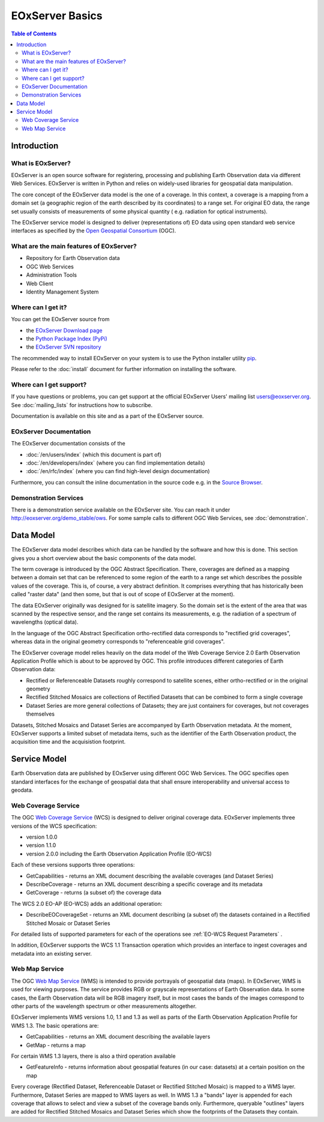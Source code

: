 .. EOxServer Basics
  #-----------------------------------------------------------------------------
  # $Id: basics.rst 1612 2012-04-06 12:24:45Z meissls $
  #
  # Project: EOxServer <http://eoxserver.org>
  # Authors: Stephan Krause <stephan.krause@eox.at>
  #          Stephan Meissl <stephan.meissl@eox.at>
  #
  #-----------------------------------------------------------------------------
  # Copyright (C) 2011 EOX IT Services GmbH
  #
  # Permission is hereby granted, free of charge, to any person obtaining a copy
  # of this software and associated documentation files (the "Software"), to
  # deal in the Software without restriction, including without limitation the
  # rights to use, copy, modify, merge, publish, distribute, sublicense, and/or
  # sell copies of the Software, and to permit persons to whom the Software is
  # furnished to do so, subject to the following conditions:
  #
  # The above copyright notice and this permission notice shall be included in
  # all copies of this Software or works derived from this Software.
  #
  # THE SOFTWARE IS PROVIDED "AS IS", WITHOUT WARRANTY OF ANY KIND, EXPRESS OR
  # IMPLIED, INCLUDING BUT NOT LIMITED TO THE WARRANTIES OF MERCHANTABILITY,
  # FITNESS FOR A PARTICULAR PURPOSE AND NONINFRINGEMENT. IN NO EVENT SHALL THE
  # AUTHORS OR COPYRIGHT HOLDERS BE LIABLE FOR ANY CLAIM, DAMAGES OR OTHER
  # LIABILITY, WHETHER IN AN ACTION OF CONTRACT, TORT OR OTHERWISE, ARISING 
  # FROM, OUT OF OR IN CONNECTION WITH THE SOFTWARE OR THE USE OR OTHER DEALINGS
  # IN THE SOFTWARE.
  #-----------------------------------------------------------------------------

.. _EOxServer Basics:

EOxServer Basics
================

.. contents:: Table of Contents
    :depth: 3
    :backlinks: top

Introduction
------------

What is EOxServer?
~~~~~~~~~~~~~~~~~~

EOxServer is an open source software for registering, processing and publishing
Earth Observation data via different Web Services. EOxServer is written in
Python and relies on widely-used libraries for geospatial data manipulation.

The core concept of the EOxServer data model is the one of a coverage. In this
context, a coverage is a mapping from a domain set (a geographic region of the
earth described by its coordinates) to a range set. For original EO data,
the range set usually consists of measurements of some physical quantity (
e.g. radiation for optical instruments).

The EOxServer service model is designed to deliver (representations of) EO data
using open standard web service interfaces as specified by the `Open Geospatial
Consortium <http://www.opengeospatial.org>`_ (OGC).

What are the main features of EOxServer?
~~~~~~~~~~~~~~~~~~~~~~~~~~~~~~~~~~~~~~~~

* Repository for Earth Observation data
* OGC Web Services
* Administration Tools
* Web Client
* Identity Management System

Where can I get it?
~~~~~~~~~~~~~~~~~~~

You can get the EOxServer source from

* the `EOxServer Download page <http://eoxserver.org/wiki/Download>`_
* the `Python Package Index (PyPi) <http://pypi.python.org/pypi/EOxServer/>`_
* the `EOxServer SVN repository <http://eoxserver.org/svn/trunk>`_

The recommended way to install EOxServer on your system is to use the
Python installer utility
`pip <http://www.pip-installer.org/en/latest/index.html>`_.

Please refer to the :doc:`install` document for further information on
installing the software.

Where can I get support?
~~~~~~~~~~~~~~~~~~~~~~~~

If you have questions or problems, you can get support at the official
EOxServer Users' mailing list users@eoxserver.org. See :doc:`mailing_lists` for
instructions how to subscribe.

Documentation is available on this site and as a part of the EOxServer source.

EOxServer Documentation
~~~~~~~~~~~~~~~~~~~~~~~

The EOxServer documentation consists of the

* :doc:`/en/users/index` (which this document is part of)
* :doc:`/en/developers/index` (where you can find implementation details)
* :doc:`/en/rfc/index` (where you can find high-level design documentation)

Furthermore, you can consult the inline documentation in the source code
e.g. in the `Source Browser <http://eoxserver.org/browser>`_.

Demonstration Services
~~~~~~~~~~~~~~~~~~~~~~

There is a demonstration service available on the EOxServer site. You can reach
it under http://eoxserver.org/demo_stable/ows. For some sample calls to
different OGC Web Services, see :doc:`demonstration`.

Data Model
----------

The EOxServer data model describes which data can be handled by the software
and how this is done. This section gives you a short overview about the
basic components of the data model.

The term coverage is introduced by the OGC Abstract Specification. There,
coverages are defined as a mapping between a domain set that can be referenced
to some region of the earth to a range set which describes the possible values
of the coverage. This is, of course, a very abstract definition. It comprises
everything that has historically been called "raster data" (and then some, but
that is out of scope of EOxServer at the moment).

The data EOxServer originally was designed for is satellite imagery. So the
domain set is the extent of the area that was scanned by the respective sensor,
and the range set contains its measurements, e.g. the radiation of a spectrum of
wavelengths (optical data).

In the language of the OGC Abstract Specification ortho-rectified data
corresponds to "rectified grid coverages", whereas data in
the original geometry corresponds to "referenceable grid coverages".

The EOxServer coverage model relies heavily on the data model of the
Web Coverage Service 2.0 Earth Observation Application Profile which is about
to be approved by OGC. This profile introduces different categories of
Earth Observation data:

* Rectified or Referenceable Datasets roughly correspond to satellite scenes,
  either ortho-rectified or in the original geometry
* Rectified Stitched Mosaics are collections of Rectified Datasets that can be
  combined to form a single coverage
* Dataset Series are more general collections of Datasets; they are just
  containers for coverages, but not coverages themselves

Datasets, Stitched Mosaics and Dataset Series are accompanyed by Earth
Observation metadata. At the moment, EOxServer supports a limited subset of
metadata items, such as the identifier of the Earth Observation product, the
acquisition time and the acquisistion footprint.

Service Model
-------------

Earth Observation data are published by EOxServer using different OGC Web
Services. The OGC specifies open standard interfaces for the exchange of
geospatial data that shall ensure interoperability and universal access to
geodata.

Web Coverage Service
~~~~~~~~~~~~~~~~~~~~

The OGC `Web Coverage Service <http://www.opengeospatial.org/standards/wcs>`_
(WCS) is designed to deliver original coverage data. EOxServer implements
three versions of the WCS specification:

* version 1.0.0
* version 1.1.0
* version 2.0.0 including the Earth Observation Application Profile (EO-WCS)

Each of these versions supports three operations:

* GetCapabilities - returns an XML document describing the available coverages
  (and Dataset Series)
* DescribeCoverage - returns an XML document describing a specific coverage
  and its metadata
* GetCoverage - returns (a subset of) the coverage data

The WCS 2.0 EO-AP (EO-WCS) adds an additional operation:

* DescribeEOCoverageSet - returns an XML document describing (a subset of) the
  datasets contained in a Rectified Stitched Mosaic or Dataset Series
  
For detailed lists of supported parameters for each of the operations see 
:ref:`EO-WCS Request Parameters` .

In addition, EOxServer supports the WCS 1.1 Transaction operation which provides
an interface to ingest coverages and metadata into an existing server.

Web Map Service
~~~~~~~~~~~~~~~

The OGC `Web Map Service <http://www.opengeospatial.org/standards/wms>`_ (WMS)
is intended to provide portrayals of geospatial data (maps). In EOxServer,
WMS is used for viewing purposes. The service provides RGB or grayscale
representations of Earth Observation data. In some cases, the Earth Observation
data will be RGB imagery itself, but in most cases the bands of the images
correspond to other parts of the wavelength spectrum or other measurements
altogether.

EOxServer implements WMS versions 1.0, 1.1 and 1.3 as well as parts of the
Earth Observation Application Profile for WMS 1.3. The basic operations are:

* GetCapabilities - returns an XML document describing the available layers
* GetMap - returns a map

For certain WMS 1.3 layers, there is also a third operation available

* GetFeatureInfo - returns information about geospatial features (in our case:
  datasets) at a certain position on the map

Every coverage (Rectified Dataset, Referenceable Dataset or Rectified Stitched
Mosaic) is mapped to a WMS layer. Furthermore, Dataset Series are mapped to
WMS layers as well. In WMS 1.3 a "bands" layer is appended for each coverage
that allows to select and view a subset of the coverage bands only. Furthermore,
queryable "outlines" layers are added for Rectified Stitched Mosaics and Dataset
Series which show the footprints of the Datasets they contain.

.. TODO: Web Processing Service: Include once implementation is available.
    Web Processing Service
    ~~~~~~~~~~~~~~~~~~~~~~

    The OGC `Web Processing Service <http://www.opengeospatial.org/standards/wps>`_
    (WPS) is intended to make processing resources for geospatial data available
    online. EOxServer features an implementation of this standard as well.

    The WPS server provides three operations:

    * GetCapabilities - returns an XML document describing the available processes
    * DescribeProcess - returns an XML document describing a specific process
    * Execute - allows to invoke a process

.. TODO: Security Architecture
    Security Architecture
    ---------------------
    
    ...
